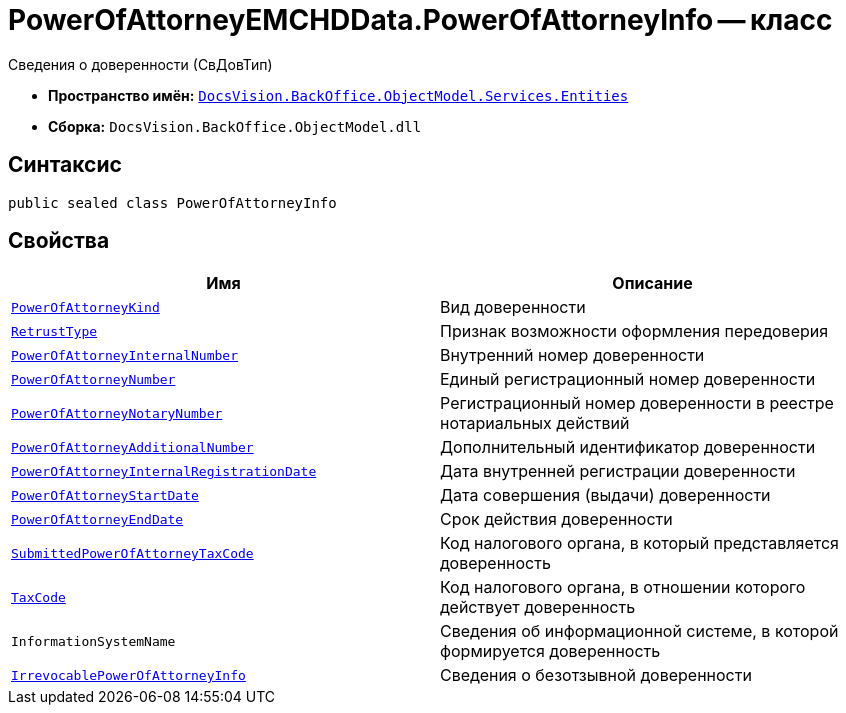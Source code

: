 = PowerOfAttorneyEMCHDData.PowerOfAttorneyInfo -- класс

Сведения о доверенности (СвДовТип)

* *Пространство имён:* `xref:Entities/Entities_NS.adoc[DocsVision.BackOffice.ObjectModel.Services.Entities]`
* *Сборка:* `DocsVision.BackOffice.ObjectModel.dll`

== Синтаксис

[source,csharp]
----
public sealed class PowerOfAttorneyInfo
----

== Свойства

[cols=",",options="header"]
|===
|Имя |Описание

|`xref:BackOffice-ObjectModel-Services-Entities:Entities/PowerOfAttorneyEMCHDData.PowerOfAttorneyKind_EN.adoc[PowerOfAttorneyKind]` |Вид доверенности
|`xref:BackOffice-ObjectModel-Powers:PowerOfAttorneyRetrustType_EN.adoc[RetrustType]` |Признак возможности оформления передоверия
|`http://msdn.microsoft.com/ru-ru/library/system.string.aspx[PowerOfAttorneyInternalNumber]` |Внутренний номер доверенности
|`http://msdn.microsoft.com/ru-ru/library/system.guid.aspx[PowerOfAttorneyNumber]` |Единый регистрационный номер доверенности
|`http://msdn.microsoft.com/ru-ru/library/system.string.aspx[PowerOfAttorneyNotaryNumber]` |Регистрационный номер доверенности в реестре нотариальных действий
|`http://msdn.microsoft.com/ru-ru/library/system.string.aspx[PowerOfAttorneyAdditionalNumber]` |Дополнительный идентификатор доверенности
|`http://msdn.microsoft.com/ru-ru/library/system.datetime.aspx[PowerOfAttorneyInternalRegistrationDate]` |Дата внутренней регистрации доверенности
|`http://msdn.microsoft.com/ru-ru/library/system.datetime.aspx[PowerOfAttorneyStartDate]` |Дата совершения (выдачи) доверенности
|`http://msdn.microsoft.com/ru-ru/library/system.datetime.aspx[PowerOfAttorneyEndDate]` |Срок действия доверенности
|`http://msdn.microsoft.com/ru-ru/library/system.string.aspx[SubmittedPowerOfAttorneyTaxCode]` |Код налогового органа, в который представляется доверенность
|`http://msdn.microsoft.com/ru-ru/library/system.string.aspx[TaxCode]` |Код налогового органа, в отношении которого действует доверенность
|`InformationSystemName` |Сведения об информационной системе, в которой формируется доверенность
|`xref:BackOffice-ObjectModel-Services-Entities:Entities/PowerOfAttorneyEMCHDData.IrrevocablePowerOfAttorneyInfo_CL.adoc[IrrevocablePowerOfAttorneyInfo]` |Сведения о безотзывной доверенности
|===
